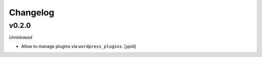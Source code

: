 Changelog
=========

v0.2.0
------

*Unreleased*

- Allow to manage plugins via ``wordpress_plugins``. [ypid]
